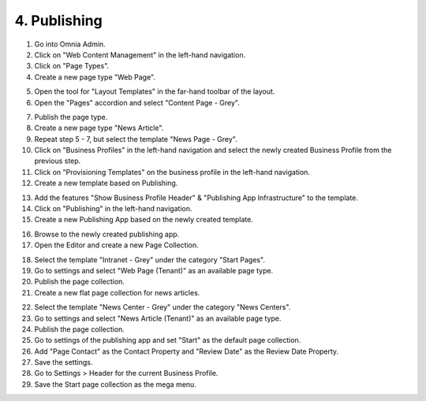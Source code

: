 4. Publishing
===========================================

1. Go into Omnia Admin.
2. Click on "Web Content Management" in the left-hand navigation.
3. Click on "Page Types".
4. Create a new page type "Web Page".

.. image:: createnewpagetype.png

5. Open the tool for "Layout Templates" in the far-hand toolbar of the layout.
6. Open the "Pages" accordion and select "Content Page - Grey". 

.. image:: layouttemplates-contentpagegrey.png

7. Publish the page type.
8. Create a new page type "News Article".
9. Repeat step 5 - 7, but select the template "News Page - Grey".

10. Click on "Business Profiles" in the left-hand navigation and select the newly created Business Profile from the previous step.
11. Click on "Provisioning Templates" on the business profile in the left-hand navigation.
12. Create a new template based on Publishing.

.. image:: publishingapptemplate.png

13. Add the features "Show Business Profile Header" & "Publishing App Infrastructure" to the template.
14. Click on "Publishing" in the left-hand navigation.
15. Create a new Publishing App based on the newly created template.

.. image:: publishingapps-addnew.png

16. Browse to the newly created publishing app.
17. Open the Editor and create a new Page Collection.

.. image:: createpagecollection.png

18. Select the template "Intranet - Grey" under the category "Start Pages".
19. Go to settings and select "Web Page (Tenant)" as an available page type.
20. Publish the page collection.
21. Create a new flat page collection for news articles.

.. image:: newflatpagecollection.png

22. Select the template "News Center - Grey" under the category "News Centers".
23. Go to settings and select "News Article (Tenant)" as an available page type.
24. Publish the page collection.

25. Go to settings of the publishing app and set "Start" as the default page collection.
26. Add "Page Contact" as the Contact Property and "Review Date" as the Review Date Property.
27. Save the settings. 

28. Go to Settings > Header for the current Business Profile.
29. Save the Start page collection as the mega menu.

.. image:: bp-megamenu-setting.png

